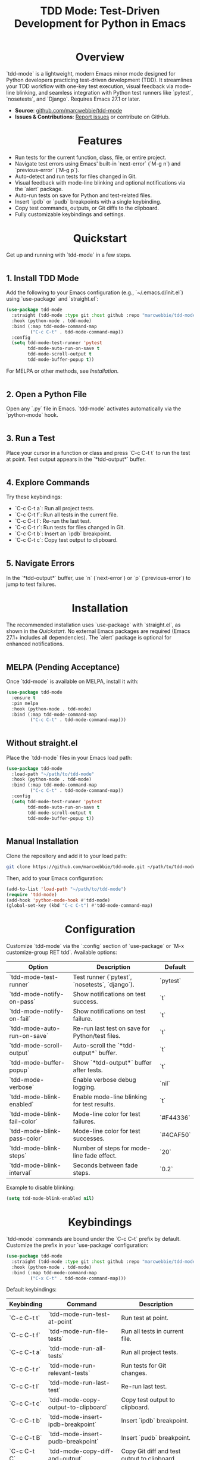 #+TITLE: TDD Mode: Test-Driven Development for Python in Emacs
#+OPTIONS: toc:nil
#+HTML_HEAD: <style>h1 { text-align: center; } h2 { margin-top: 2em; } .shields { text-align: center; margin-bottom: 1.5em; } .center { text-align: center; } pre.src { background: #f5f5f5; padding: 1em; border-radius: 5px; } </style>

#+BEGIN_HTML
<div class="shields">
  <a href="https://github.com/marcwebbie/tdd-mode"><img src="https://img.shields.io/github/stars/marcwebbie/tdd-mode?style=social" alt="GitHub Stars"></a>
  <a href="https://github.com/marcwebbie/tdd-mode"><img src="https://img.shields.io/github/forks/marcwebbie/tdd-mode?style=social" alt="GitHub Forks"></a>
  <a href="https://github.com/marcwebbie/tdd-mode/issues"><img src="https://img.shields.io/github/issues/marcwebbie/tdd-mode?color=blue" alt="GitHub Issues"></a>
  <a href="https://www.gnu.org/licenses/gpl-3.0"><img src="https://img.shields.io/badge/License-GPLv3-blue.svg" alt="GPLv3 License"></a>
</div>
#+END_HTML

* Overview
`tdd-mode` is a lightweight, modern Emacs minor mode designed for Python developers practicing test-driven development (TDD). It streamlines your TDD workflow with one-key test execution, visual feedback via mode-line blinking, and seamless integration with Python test runners like `pytest`, `nosetests`, and `Django`. Requires Emacs 27.1 or later.

#+BEGIN_HTML
<div class="center">
  <!-- Replace with your demo image or GIF -->
  <img src="https://via.placeholder.com/600x300.png?text=tdd-mode+Demo" alt="tdd-mode Demo">
</div>
#+END_HTML

- *Source*: [[https://github.com/marcwebbie/tdd-mode][github.com/marcwebbie/tdd-mode]]
- *Issues & Contributions*: [[https://github.com/marcwebbie/tdd-mode/issues][Report issues]] or contribute on GitHub.

* Features
- Run tests for the current function, class, file, or entire project.
- Navigate test errors using Emacs' built-in `next-error` (`M-g n`) and `previous-error` (`M-g p`).
- Auto-detect and run tests for files changed in Git.
- Visual feedback with mode-line blinking and optional notifications via the `alert` package.
- Auto-run tests on save for Python and test-related files.
- Insert `ipdb` or `pudb` breakpoints with a single keybinding.
- Copy test commands, outputs, or Git diffs to the clipboard.
- Fully customizable keybindings and settings.

* Quickstart
Get up and running with `tdd-mode` in a few steps.

** 1. Install TDD Mode
Add the following to your Emacs configuration (e.g., `~/.emacs.d/init.el`) using `use-package` and `straight.el`:

#+BEGIN_SRC emacs-lisp
(use-package tdd-mode
  :straight (tdd-mode :type git :host github :repo "marcwebbie/tdd-mode")
  :hook (python-mode . tdd-mode)
  :bind (:map tdd-mode-command-map
         ("C-c C-t" . tdd-mode-command-map))
  :config
  (setq tdd-mode-test-runner 'pytest
        tdd-mode-auto-run-on-save t
        tdd-mode-scroll-output t
        tdd-mode-buffer-popup t))
#+END_SRC

For MELPA or other methods, see [[*Installation][Installation]].

** 2. Open a Python File
Open any `.py` file in Emacs. `tdd-mode` activates automatically via the `python-mode` hook.

** 3. Run a Test
Place your cursor in a function or class and press `C-c C-t t` to run the test at point. Test output appears in the `*tdd-output*` buffer.

** 4. Explore Commands
Try these keybindings:
- `C-c C-t a`: Run all project tests.
- `C-c C-t f`: Run all tests in the current file.
- `C-c C-t l`: Re-run the last test.
- `C-c C-t r`: Run tests for files changed in Git.
- `C-c C-t b`: Insert an `ipdb` breakpoint.
- `C-c C-t c`: Copy test output to clipboard.

** 5. Navigate Errors
In the `*tdd-output*` buffer, use `n` (`next-error`) or `p` (`previous-error`) to jump to test failures.

* Installation
The recommended installation uses `use-package` with `straight.el`, as shown in the [[*Quickstart][Quickstart]]. No external Emacs packages are required (Emacs 27.1+ includes all dependencies). The `alert` package is optional for enhanced notifications.

** MELPA (Pending Acceptance)
Once `tdd-mode` is available on MELPA, install it with:

#+BEGIN_SRC emacs-lisp
(use-package tdd-mode
  :ensure t
  :pin melpa
  :hook (python-mode . tdd-mode)
  :bind (:map tdd-mode-command-map
         ("C-c C-t" . tdd-mode-command-map)))
#+END_SRC

** Without straight.el
Place the `tdd-mode` files in your Emacs load path:

#+BEGIN_SRC emacs-lisp
(use-package tdd-mode
  :load-path "~/path/to/tdd-mode"
  :hook (python-mode . tdd-mode)
  :bind (:map tdd-mode-command-map
         ("C-c C-t" . tdd-mode-command-map))
  :config
  (setq tdd-mode-test-runner 'pytest
        tdd-mode-auto-run-on-save t
        tdd-mode-scroll-output t
        tdd-mode-buffer-popup t))
#+END_SRC

** Manual Installation
Clone the repository and add it to your load path:

#+BEGIN_SRC bash
git clone https://github.com/marcwebbie/tdd-mode.git ~/path/to/tdd-mode
#+END_SRC

Then, add to your Emacs configuration:

#+BEGIN_SRC emacs-lisp
(add-to-list 'load-path "~/path/to/tdd-mode")
(require 'tdd-mode)
(add-hook 'python-mode-hook #'tdd-mode)
(global-set-key (kbd "C-c C-t") #'tdd-mode-command-map)
#+END_SRC

* Configuration
Customize `tdd-mode` via the `:config` section of `use-package` or `M-x customize-group RET tdd`. Available options:

| Option                      | Description                                                          | Default       |
|-----------------------------|----------------------------------------------------------------------|---------------|
| `tdd-mode-test-runner`      | Test runner (`pytest`, `nosetests`, `django`).                       | `pytest`      |
| `tdd-mode-notify-on-pass`   | Show notifications on test success.                                  | `t`           |
| `tdd-mode-notify-on-fail`   | Show notifications on test failure.                                  | `t`           |
| `tdd-mode-auto-run-on-save` | Re-run last test on save for Python/test files.                     | `t`           |
| `tdd-mode-scroll-output`    | Auto-scroll the `*tdd-output*` buffer.                              | `t`           |
| `tdd-mode-buffer-popup`     | Show `*tdd-output*` buffer after tests.                             | `t`           |
| `tdd-mode-verbose`          | Enable verbose debug logging.                                        | `nil`         |
| `tdd-mode-blink-enabled`    | Enable mode-line blinking for test results.                          | `t`           |
| `tdd-mode-blink-fail-color` | Mode-line color for test failures.                                   | `#F44336`     |
| `tdd-mode-blink-pass-color` | Mode-line color for test successes.                                  | `#4CAF50`     |
| `tdd-mode-blink-steps`      | Number of steps for mode-line fade effect.                           | `20`          |
| `tdd-mode-blink-interval`   | Seconds between fade steps.                                          | `0.2`         |

Example to disable blinking:

#+BEGIN_SRC emacs-lisp
(setq tdd-mode-blink-enabled nil)
#+END_SRC

* Keybindings
`tdd-mode` commands are bound under the `C-c C-t` prefix by default. Customize the prefix in your `use-package` configuration:

#+BEGIN_SRC emacs-lisp
(use-package tdd-mode
  :straight (tdd-mode :type git :host github :repo "marcwebbie/tdd-mode")
  :hook (python-mode . tdd-mode)
  :bind (:map tdd-mode-command-map
         ("C-x C-t" . tdd-mode-command-map)))
#+END_SRC

Default keybindings:

| Keybinding   | Command                             | Description                                     |
|--------------|-------------------------------------|-------------------------------------------------|
| `C-c C-t t`  | `tdd-mode-run-test-at-point`        | Run test at point.                              |
| `C-c C-t f`  | `tdd-mode-run-file-tests`           | Run all tests in current file.                  |
| `C-c C-t a`  | `tdd-mode-run-all-tests`            | Run all project tests.                          |
| `C-c C-t r`  | `tdd-mode-run-relevant-tests`       | Run tests for Git changes.                      |
| `C-c C-t l`  | `tdd-mode-run-last-test`            | Re-run last test.                               |
| `C-c C-t c`  | `tdd-mode-copy-output-to-clipboard` | Copy test output to clipboard.                  |
| `C-c C-t b`  | `tdd-mode-insert-ipdb-breakpoint`   | Insert `ipdb` breakpoint.                       |
| `C-c C-t B`  | `tdd-mode-insert-pudb-breakpoint`   | Insert `pudb` breakpoint.                       |
| `C-c C-t C`  | `tdd-mode-copy-diff-and-output`     | Copy Git diff and test output to clipboard.     |

* Inspirations
`tdd-mode` is inspired by:
- [[https://github.com/Malabarba/beacon][beacon.el]]: Visual feedback effects.
- [[https://github.com/wbolster/emacs-python-pytest][pytest.el]]: Pytest integration for Emacs.
- [[https://github.com/marcwebbie/auto-virtualenv][auto-virtualenv.el]]: Python environment management.

* Contributing
Found a bug or have a feature request? Please test the package in a clean Emacs environment (e.g., `emacs -Q`) before reporting issues. Open an issue or submit a pull request at [[https://github.com/marcwebbie/tdd-mode][github.com/marcwebbie/tdd-mode]].

* License
`tdd-mode` is licensed under the GNU General Public License v3.0. See [[https://www.gnu.org/licenses/gpl-3.0][GPLv3]] for details.
